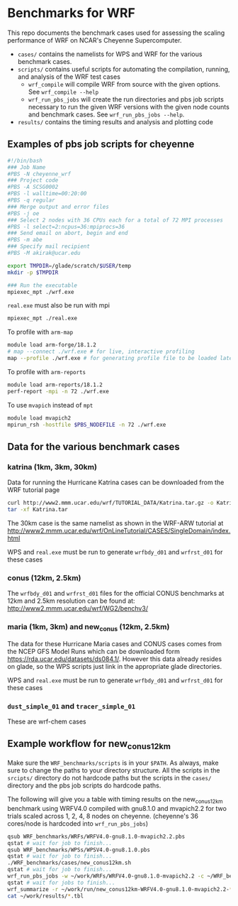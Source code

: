 * Benchmarks for WRF
This repo documents the benchmark cases used for assessing the scaling
performance of WRF on NCAR's Cheyenne Supercomputer.

- ~cases/~ contains the namelists for WPS and WRF for the various benchmark
  cases.
- ~scripts/~ contains useful scripts for automating the compilation, running,
  and analysis of the WRF test cases
  - ~wrf_compile~ will compile WRF from source with the given options. See
    ~wrf_compile --help~
  - ~wrf_run_pbs_jobs~ will create the run directories and pbs job scripts
    necessary to run the given WRF versions with the given node counts and
    benchmark cases. See ~wrf_run_pbs_jobs --help~.
- ~results/~ contains the timing results and analysis and plotting code

** Examples of pbs job scripts for cheyenne
#+begin_src sh
#!/bin/bash
### Job Name
#PBS -N cheyenne_wrf
### Project code
#PBS -A SCSG0002
#PBS -l walltime=00:20:00
#PBS -q regular
### Merge output and error files
#PBS -j oe
### Select 2 nodes with 36 CPUs each for a total of 72 MPI processes
#PBS -l select=2:ncpus=36:mpiprocs=36
### Send email on abort, begin and end
#PBS -m abe
### Specify mail recipient
#PBS -M akirak@ucar.edu

export TMPDIR=/glade/scratch/$USER/temp
mkdir -p $TMPDIR

### Run the executable
mpiexec_mpt ./wrf.exe
#+end_src

~real.exe~ must also be run with mpi
#+begin_src sh
mpiexec_mpt ./real.exe
#+end_src

To profile with ~arm-map~
#+begin_src sh
module load arm-forge/18.1.2
# map --connect ./wrf.exe # for live, interactive profiling
map --profile ./wrf.exe # for generating profile file to be loaded later
#+end_src

To profile with ~arm-reports~
#+begin_src sh
module load arm-reports/18.1.2
perf-report -mpi -n 72 ./wrf.exe
#+end_src

To use ~mvapich~ instead of ~mpt~
#+begin_src sh
module load mvapich2
mpirun_rsh -hostfile $PBS_NODEFILE -n 72 ./wrf.exe
#+end_src


** Data for the various benchmark cases
*** katrina (1km, 3km, 30km)
Data for running the Hurricane Katrina cases can be downloaded from the WRF
tutorial page

#+begin_src sh
curl http://www2.mmm.ucar.edu/wrf/TUTORIAL_DATA/Katrina.tar.gz -o Katrina.tar.gz
tar -xf Katrina.tar
#+end_src

The 30km case is the same namelist as shown in the WRF-ARW tutorial at
[[http://www2.mmm.ucar.edu/wrf/OnLineTutorial/CASES/SingleDomain/index.html]]

WPS and ~real.exe~ must be run to generate ~wrfbdy_d01~ and ~wrfrst_d01~ for
these cases

*** conus (12km, 2.5km)
The ~wrfbdy_d01~ and ~wrfrst_d01~ files for the official CONUS benchmarks at
12km and 2.5km resolution can be found at:
[[http://www2.mmm.ucar.edu/wrf/WG2/benchv3/]]

*** maria (1km, 3km) and new_conus (12km, 2.5km)
The data for these Hurricane Maria cases and CONUS cases comes from the NCEP GFS
Model Runs which can be downloaded form [[https://rda.ucar.edu/datasets/ds084.1/]].
However this data already resides on glade, so the WPS scripts just link in the
appropriate glade directories.

WPS and ~real.exe~ must be run to generate ~wrfbdy_d01~ and ~wrfrst_d01~ for
these cases

*** ~dust_simple_01~ and ~tracer_simple_01~
These are wrf-chem cases

** Example workflow for new_conus12km
Make sure the ~WRF_benchmarks/scripts~ is in your ~$PATH~. As always, make sure
to change the paths to your directory structure. All the scripts in the
~srcipts/~ directory do not hardcode paths but the scripts in the ~cases/~
directory and the pbs job scripts do hardcode paths.

The following will give you a table with timing results on the new_conus12km
benchmark using WRFV4.0 compiled with gnu8.1.0 and mvapich2.2 for two trials
scaled across 1, 2, 4, 8 nodes on cheyenne. (cheyenne's 36 cores/node is
hardcoded into ~wrf_run_pbs_jobs~)

#+begin_src sh
qsub WRF_benchmarks/WRFs/WRFV4.0-gnu8.1.0-mvapich2.2.pbs
qstat # wait for job to finish...
qsub WRF_benchmarks/WPSs/WPSV4.0-gnu8.1.0.pbs
qstat # wait for job to finish...
./WRF_benchmarks/cases/new_conus12km.sh
qstat # wait for job to finish...
wrf_run_pbs_jobs -w ~/work/WRFs/WRFV4.0-gnu8.1.0-mvapich2.2 -c ~/WRF_benchmarks/cases/new_conus12km -t 1 2 -a '00:30:00'-n 1 2 4 8
qstat # wait for jobs to finish...
wrf_summarize -r ~/work/run/new_conus12km-WRFV4.0-gnu8.1.0-mvapich2.2-* -o ~/work/results
cat ~/work/results/*.tbl
#+end_src

